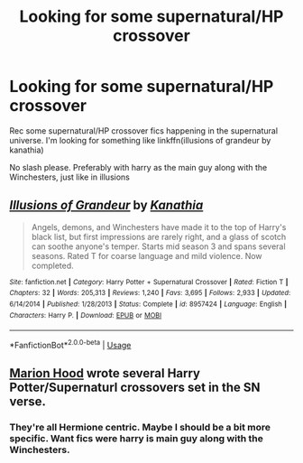 #+TITLE: Looking for some supernatural/HP crossover

* Looking for some supernatural/HP crossover
:PROPERTIES:
:Author: anontarg
:Score: 4
:DateUnix: 1571335748.0
:DateShort: 2019-Oct-17
:FlairText: Request
:END:
Rec some supernatural/HP crossover fics happening in the supernatural universe. I'm looking for something like linkffn(illusions of grandeur by kanathia)

No slash please. Preferably with harry as the main guy along with the Winchesters, just like in illusions


** [[https://www.fanfiction.net/s/8957424/1/][*/Illusions of Grandeur/*]] by [[https://www.fanfiction.net/u/1608195/Kanathia][/Kanathia/]]

#+begin_quote
  Angels, demons, and Winchesters have made it to the top of Harry's black list, but first impressions are rarely right, and a glass of scotch can soothe anyone's temper. Starts mid season 3 and spans several seasons. Rated T for coarse language and mild violence. Now completed.
#+end_quote

^{/Site/:} ^{fanfiction.net} ^{*|*} ^{/Category/:} ^{Harry} ^{Potter} ^{+} ^{Supernatural} ^{Crossover} ^{*|*} ^{/Rated/:} ^{Fiction} ^{T} ^{*|*} ^{/Chapters/:} ^{32} ^{*|*} ^{/Words/:} ^{205,313} ^{*|*} ^{/Reviews/:} ^{1,240} ^{*|*} ^{/Favs/:} ^{3,695} ^{*|*} ^{/Follows/:} ^{2,933} ^{*|*} ^{/Updated/:} ^{6/14/2014} ^{*|*} ^{/Published/:} ^{1/28/2013} ^{*|*} ^{/Status/:} ^{Complete} ^{*|*} ^{/id/:} ^{8957424} ^{*|*} ^{/Language/:} ^{English} ^{*|*} ^{/Characters/:} ^{Harry} ^{P.} ^{*|*} ^{/Download/:} ^{[[http://www.ff2ebook.com/old/ffn-bot/index.php?id=8957424&source=ff&filetype=epub][EPUB]]} ^{or} ^{[[http://www.ff2ebook.com/old/ffn-bot/index.php?id=8957424&source=ff&filetype=mobi][MOBI]]}

--------------

*FanfictionBot*^{2.0.0-beta} | [[https://github.com/tusing/reddit-ffn-bot/wiki/Usage][Usage]]
:PROPERTIES:
:Author: FanfictionBot
:Score: 3
:DateUnix: 1571335770.0
:DateShort: 2019-Oct-17
:END:


** [[https://www.fanfiction.net/u/4616218/Marion-Hood][Marion Hood]] wrote several Harry Potter/Supernaturl crossovers set in the SN verse.
:PROPERTIES:
:Author: Starfox5
:Score: 3
:DateUnix: 1571336000.0
:DateShort: 2019-Oct-17
:END:

*** They're all Hermione centric. Maybe I should be a bit more specific. Want fics were harry is main guy along with the Winchesters.
:PROPERTIES:
:Author: anontarg
:Score: 1
:DateUnix: 1571336193.0
:DateShort: 2019-Oct-17
:END:
